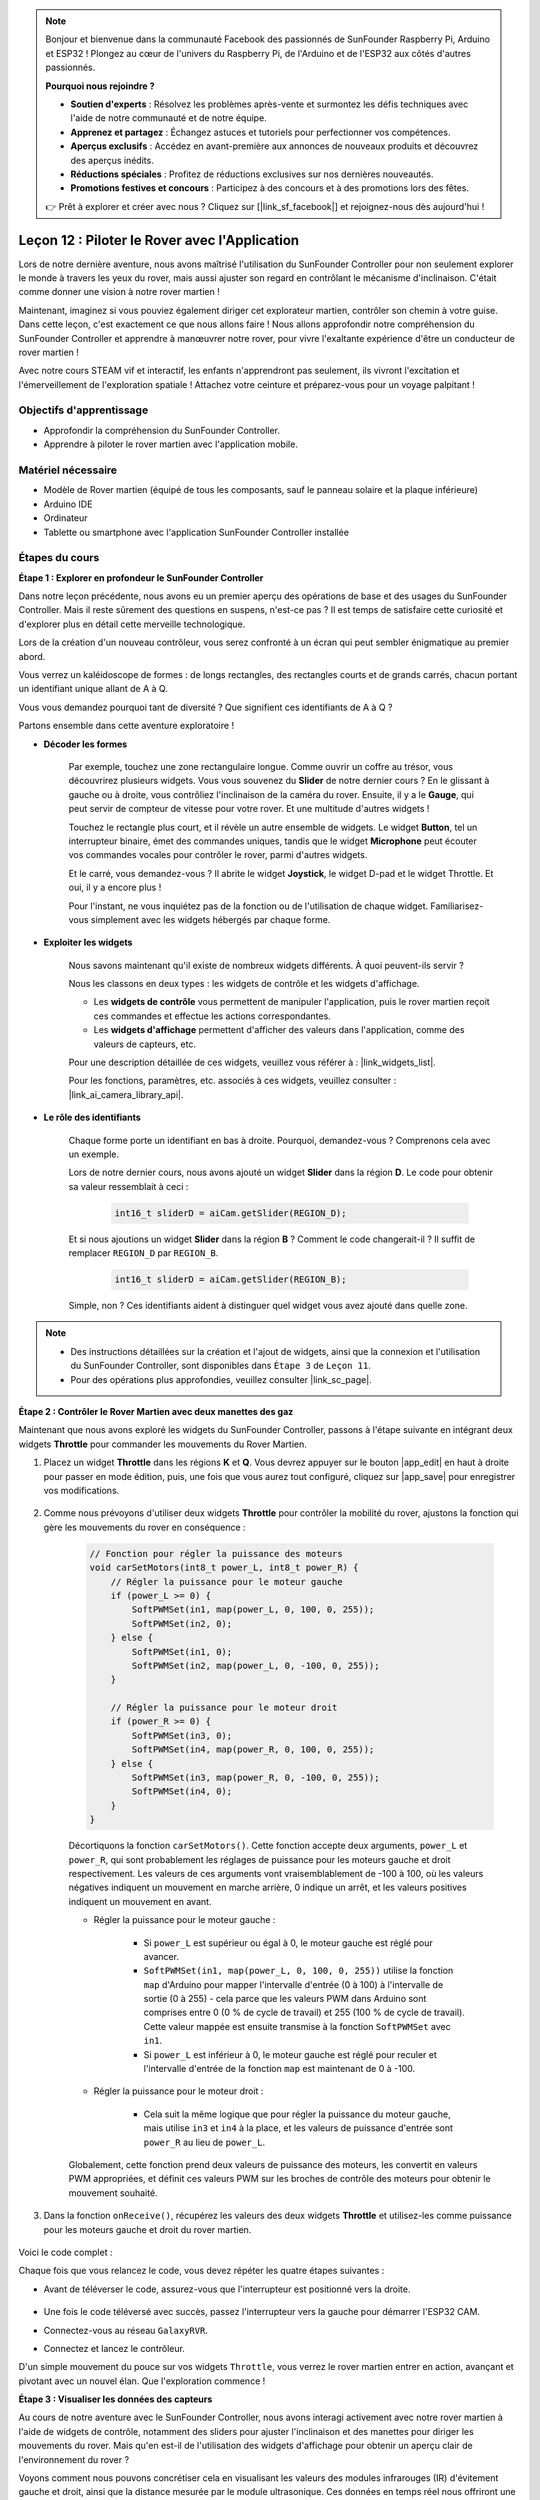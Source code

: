 .. note::

    Bonjour et bienvenue dans la communauté Facebook des passionnés de SunFounder Raspberry Pi, Arduino et ESP32 ! Plongez au cœur de l'univers du Raspberry Pi, de l'Arduino et de l'ESP32 aux côtés d'autres passionnés.

    **Pourquoi nous rejoindre ?**

    - **Soutien d'experts** : Résolvez les problèmes après-vente et surmontez les défis techniques avec l'aide de notre communauté et de notre équipe.
    - **Apprenez et partagez** : Échangez astuces et tutoriels pour perfectionner vos compétences.
    - **Aperçus exclusifs** : Accédez en avant-première aux annonces de nouveaux produits et découvrez des aperçus inédits.
    - **Réductions spéciales** : Profitez de réductions exclusives sur nos dernières nouveautés.
    - **Promotions festives et concours** : Participez à des concours et à des promotions lors des fêtes.

    👉 Prêt à explorer et créer avec nous ? Cliquez sur [|link_sf_facebook|] et rejoignez-nous dès aujourd'hui !

Leçon 12 : Piloter le Rover avec l'Application
===================================================

Lors de notre dernière aventure, nous avons maîtrisé l'utilisation du SunFounder Controller pour non seulement explorer le monde à travers les yeux du rover, mais aussi ajuster son regard en contrôlant le mécanisme d'inclinaison. C'était comme donner une vision à notre rover martien !

Maintenant, imaginez si vous pouviez également diriger cet explorateur martien, contrôler son chemin à votre guise. Dans cette leçon, c'est exactement ce que nous allons faire ! Nous allons approfondir notre compréhension du SunFounder Controller et apprendre à manœuvrer notre rover, pour vivre l'exaltante expérience d'être un conducteur de rover martien !

Avec notre cours STEAM vif et interactif, les enfants n'apprendront pas seulement, ils vivront l'excitation et l'émerveillement de l'exploration spatiale ! Attachez votre ceinture et préparez-vous pour un voyage palpitant !

.. raw:: html

    <video width="600" loop autoplay muted>
        <source src="_static/video/camera_app.mp4" type="video/mp4">
        Your browser does not support the video tag.
    </video>

Objectifs d'apprentissage
-----------------------------

* Approfondir la compréhension du SunFounder Controller.
* Apprendre à piloter le rover martien avec l'application mobile.


Matériel nécessaire
---------------------

* Modèle de Rover martien (équipé de tous les composants, sauf le panneau solaire et la plaque inférieure)
* Arduino IDE
* Ordinateur
* Tablette ou smartphone avec l'application SunFounder Controller installée

Étapes du cours
------------------

**Étape 1 : Explorer en profondeur le SunFounder Controller**

Dans notre leçon précédente, nous avons eu un premier aperçu des opérations de base et des usages du SunFounder Controller. Mais il reste sûrement des questions en suspens, n'est-ce pas ? Il est temps de satisfaire cette curiosité et d'explorer plus en détail cette merveille technologique.

Lors de la création d'un nouveau contrôleur, vous serez confronté à un écran qui peut sembler énigmatique au premier abord.

.. image:: img/app/app_blank.png

Vous verrez un kaléidoscope de formes : de longs rectangles, des rectangles courts et de grands carrés, chacun portant un identifiant unique allant de A à Q.

Vous vous demandez pourquoi tant de diversité ? Que signifient ces identifiants de A à Q ?

Partons ensemble dans cette aventure exploratoire !

* **Décoder les formes**

    Par exemple, touchez une zone rectangulaire longue. Comme ouvrir un coffre au trésor, vous découvrirez plusieurs widgets. Vous vous souvenez du **Slider** de notre dernier cours ? En le glissant à gauche ou à droite, vous contrôliez l'inclinaison de la caméra du rover. Ensuite, il y a le **Gauge**, qui peut servir de compteur de vitesse pour votre rover. Et une multitude d'autres widgets !

    .. image:: img/app/app_long.png

    Touchez le rectangle plus court, et il révèle un autre ensemble de widgets. Le widget **Button**, tel un interrupteur binaire, émet des commandes uniques, tandis que le widget **Microphone** peut écouter vos commandes vocales pour contrôler le rover, parmi d'autres widgets.

    .. image:: img/app/app_short.png

    Et le carré, vous demandez-vous ? Il abrite le widget **Joystick**, le widget D-pad et le widget Throttle. Et oui, il y a encore plus !

    .. image:: img/app/app_square.png

    Pour l'instant, ne vous inquiétez pas de la fonction ou de l'utilisation de chaque widget. Familiarisez-vous simplement avec les widgets hébergés par chaque forme.

* **Exploiter les widgets**

    Nous savons maintenant qu'il existe de nombreux widgets différents. À quoi peuvent-ils servir ?

    Nous les classons en deux types : les widgets de contrôle et les widgets d'affichage.

    * Les **widgets de contrôle** vous permettent de manipuler l'application, puis le rover martien reçoit ces commandes et effectue les actions correspondantes.
    * Les **widgets d'affichage** permettent d'afficher des valeurs dans l'application, comme des valeurs de capteurs, etc.

    Pour une description détaillée de ces widgets, veuillez vous référer à : |link_widgets_list|.

    Pour les fonctions, paramètres, etc. associés à ces widgets, veuillez consulter : |link_ai_camera_library_api|.

* **Le rôle des identifiants**

    Chaque forme porte un identifiant en bas à droite. Pourquoi, demandez-vous ? Comprenons cela avec un exemple.

    Lors de notre dernier cours, nous avons ajouté un widget **Slider** dans la région **D**. Le code pour obtenir sa valeur ressemblait à ceci :

        .. code-block:: arduino

            int16_t sliderD = aiCam.getSlider(REGION_D);

    Et si nous ajoutions un widget **Slider** dans la région **B** ? Comment le code changerait-il ? Il suffit de remplacer ``REGION_D`` par ``REGION_B``.

        .. code-block:: arduino

            int16_t sliderD = aiCam.getSlider(REGION_B);

    Simple, non ? Ces identifiants aident à distinguer quel widget vous avez ajouté dans quelle zone.

.. note::
    * Des instructions détaillées sur la création et l'ajout de widgets, ainsi que la connexion et l'utilisation du SunFounder Controller, sont disponibles dans ``Étape 3`` de ``Leçon 11``.
    * Pour des opérations plus approfondies, veuillez consulter |link_sc_page|.

**Étape 2 : Contrôler le Rover Martien avec deux manettes des gaz**

Maintenant que nous avons exploré les widgets du SunFounder Controller, passons à l'étape suivante en intégrant deux widgets **Throttle** pour commander les mouvements du Rover Martien.

#. Placez un widget **Throttle** dans les régions **K** et **Q**. Vous devrez appuyer sur le bouton |app_edit| en haut à droite pour passer en mode édition, puis, une fois que vous aurez tout configuré, cliquez sur |app_save| pour enregistrer vos modifications.

    .. image:: img/app/app_throttle.png

#. Comme nous prévoyons d'utiliser deux widgets **Throttle** pour contrôler la mobilité du rover, ajustons la fonction qui gère les mouvements du rover en conséquence :

    .. code-block:: arduino

        // Fonction pour régler la puissance des moteurs
        void carSetMotors(int8_t power_L, int8_t power_R) {
            // Régler la puissance pour le moteur gauche
            if (power_L >= 0) {
                SoftPWMSet(in1, map(power_L, 0, 100, 0, 255));
                SoftPWMSet(in2, 0);
            } else {
                SoftPWMSet(in1, 0);
                SoftPWMSet(in2, map(power_L, 0, -100, 0, 255));
            }

            // Régler la puissance pour le moteur droit
            if (power_R >= 0) {
                SoftPWMSet(in3, 0);
                SoftPWMSet(in4, map(power_R, 0, 100, 0, 255));
            } else {
                SoftPWMSet(in3, map(power_R, 0, -100, 0, 255));
                SoftPWMSet(in4, 0);
            }
        }

    Décortiquons la fonction ``carSetMotors()``. Cette fonction accepte deux arguments, ``power_L`` et ``power_R``, qui sont probablement les réglages de puissance pour les moteurs gauche et droit respectivement. Les valeurs de ces arguments vont vraisemblablement de -100 à 100, où les valeurs négatives indiquent un mouvement en marche arrière, 0 indique un arrêt, et les valeurs positives indiquent un mouvement en avant.

    * Régler la puissance pour le moteur gauche :

        * Si ``power_L`` est supérieur ou égal à 0, le moteur gauche est réglé pour avancer.

        * ``SoftPWMSet(in1, map(power_L, 0, 100, 0, 255))`` utilise la fonction ``map`` d'Arduino pour mapper l'intervalle d'entrée (0 à 100) à l'intervalle de sortie (0 à 255) - cela parce que les valeurs PWM dans Arduino sont comprises entre 0 (0 % de cycle de travail) et 255 (100 % de cycle de travail). Cette valeur mappée est ensuite transmise à la fonction ``SoftPWMSet`` avec ``in1``.

        * Si ``power_L`` est inférieur à 0, le moteur gauche est réglé pour reculer et l'intervalle d'entrée de la fonction ``map`` est maintenant de 0 à -100.

    * Régler la puissance pour le moteur droit :

        * Cela suit la même logique que pour régler la puissance du moteur gauche, mais utilise ``in3`` et ``in4`` à la place, et les valeurs de puissance d'entrée sont ``power_R`` au lieu de ``power_L``.

    Globalement, cette fonction prend deux valeurs de puissance des moteurs, les convertit en valeurs PWM appropriées, et définit ces valeurs PWM sur les broches de contrôle des moteurs pour obtenir le mouvement souhaité.

#. Dans la fonction ``onReceive()``, récupérez les valeurs des deux widgets **Throttle** et utilisez-les comme puissance pour les moteurs gauche et droit du rover martien.

    .. code-block:: arduino
        :emphasize-lines: 9,10,13

        void onReceive() {
            // Obtenir la valeur du slider dans la région D
            int16_t sliderD = aiCam.getSlider(REGION_D);

            // Déplacer le servo à l'angle indiqué par le slider
            myServo.write(int(sliderD));

            // Obtenir les valeurs des manettes des gaz pour gauche et droite
            int throttle_L = aiCam.getThrottle(REGION_K);
            int throttle_R = aiCam.getThrottle(REGION_Q);

            // Régler la puissance des moteurs
            carSetMotors(throttle_L, throttle_R);
        }

Voici le code complet :

.. raw:: html

    <iframe src=https://create.arduino.cc/editor/sunfounder01/c70d2598-a1f9-465a-83bb-4ebd38eb74fa/preview?embed style="height:510px;width:100%;margin:10px 0" frameborder=0></iframe>

Chaque fois que vous relancez le code, vous devez répéter les quatre étapes suivantes :

* Avant de téléverser le code, assurez-vous que l'interrupteur est positionné vers la droite.

    .. image:: img/camera_upload.png

* Une fois le code téléversé avec succès, passez l'interrupteur vers la gauche pour démarrer l'ESP32 CAM.
* Connectez-vous au réseau ``GalaxyRVR``.
* Connectez et lancez le contrôleur.

D'un simple mouvement du pouce sur vos widgets ``Throttle``, vous verrez le rover martien entrer en action, avançant et pivotant avec un nouvel élan. Que l'exploration commence !

**Étape 3 : Visualiser les données des capteurs**

Au cours de notre aventure avec le SunFounder Controller, nous avons interagi activement avec notre rover martien à l'aide de widgets de contrôle, notamment des sliders pour ajuster l'inclinaison et des manettes pour diriger les mouvements du rover. Mais qu'en est-il de l'utilisation des widgets d'affichage pour obtenir un aperçu clair de l'environnement du rover ?

Voyons comment nous pouvons concrétiser cela en visualisant les valeurs des modules infrarouges (IR) d'évitement gauche et droit, ainsi que la distance mesurée par le module ultrasonique. Ces données en temps réel nous offriront une vue d'ensemble de l'environnement de fonctionnement du rover.

Voici comment nous pouvons y parvenir :

#. Commencez par ajouter trois widgets **Number** à votre SunFounder Controller. N'oubliez pas que vous pouvez personnaliser leurs noms et unités via le bouton de configuration.

    .. image:: img/app/app_show.png

#. Ensuite, passons au code. Commencez par importer les extraits de code des modules IR d'évitement et du module ultrasonique de nos leçons précédentes.

    .. code-block:: arduino

        ...
        // Définir la broche pour le module ultrasonique
        #define ULTRASONIC_PIN 10

        // Définir les broches pour les modules IR
        #define IR_RIGHT 7
        #define IR_LEFT 8

        void setup() {
            ...

            // Définir les broches des modules IR comme entrées
            pinMode(IR_RIGHT, INPUT);
            pinMode(IR_LEFT, INPUT);
        }

        float readSensorData() {
            // Un délai de 4 ms est nécessaire, sinon la lecture peut être de 0
            delay(4);

            // Passer en OUTPUT pour envoyer le signal
            pinMode(ULTRASONIC_PIN, OUTPUT);

            ...
        }

#. Dans la fonction ``onReceive()``, extrayez les valeurs des modules d'évitement et du capteur ultrasonique. Ensuite, mettez à jour ces valeurs dans le dictionnaire ``sendDoc[]``. Les clés ``N``, ``P`` et ``O`` correspondent aux codes régionaux des trois widgets **Number** que vous avez ajoutés.

    .. code-block:: arduino

        // Fonction exécutée lors de la réception des données du contrôleur
        void onReceive() {

            ...

            // Lire les valeurs des capteurs IR
            int leftValue = digitalRead(IR_LEFT);
            int rightValue = digitalRead(IR_RIGHT);
            aiCam.sendDoc["N"] = leftValue;
            aiCam.sendDoc["P"] = rightValue;
            
            // ultrason
            float distance = readSensorData();
            aiCam.sendDoc["O"] = distance;
        }

Voici le code complet :

.. raw:: html

    <iframe src=https://create.arduino.cc/editor/sunfounder01/6c867007-a0e8-4f85-980d-ec1cd1a70969/preview?embed style="height:510px;width:100%;margin:10px 0" frameborder=0></iframe>

Une fois le code téléversé avec succès, lancez votre SunFounder Controller. Vous verrez alors apparaître les valeurs en temps réel des modules d'évitement et la distance détectée par le capteur ultrasonique, offrant une vue précise de l'environnement immédiat du rover.

.. image:: img/app/app_show_ir_ultrasonic.png

Avec cette étape derrière vous, vous avez maîtrisé le monde des widgets d'affichage. N'hésitez pas à expérimenter avec différents widgets pour afficher les informations qui vous intéressent. Bonne exploration !

**Étape 4 : Réflexion et conclusion**

Dans cette leçon, nous avons approfondi notre compréhension du SunFounder Controller, en apprenant à utiliser ses widgets pour non seulement piloter notre rover martien, mais aussi surveiller en temps réel les données environnementales de celui-ci.

Maintenant, voici un défi pour vous :

Pourquoi ne pas ajouter des widgets Switch à votre SunFounder Controller ? Avec ces interrupteurs activés, le rover pourrait basculer entre les modes d'évitement et de suivi. Ou encore, utilisez les interrupteurs pour contrôler la bande lumineuse - en l'allumant ou en l'éteignant, voire en changeant sa couleur !

Avez-vous confiance pour relever ce défi ?

Nous avons hâte de vous voir triompher !
